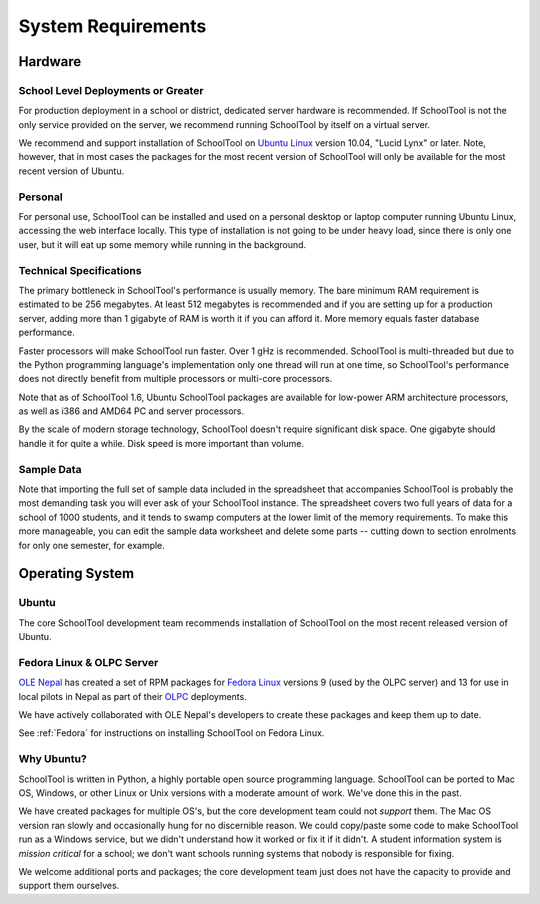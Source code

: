 System Requirements
===================

Hardware
++++++++

School Level Deployments or Greater
-----------------------------------

For production deployment in a school or district, dedicated server hardware is recommended.  If SchoolTool is not the only service provided on the server, we recommend running SchoolTool by itself on a virtual server. 

We recommend and support installation of SchoolTool on `Ubuntu Linux <http://ubuntu.com>`_ version 10.04, "Lucid Lynx" or later.  Note, however, that in most cases the packages for the most recent version of SchoolTool will only be available for the most recent version of Ubuntu.  

Personal
--------

For personal use, SchoolTool can be installed and used on a personal desktop or laptop computer running Ubuntu Linux, accessing the web interface locally.  This type of installation is not going to be under heavy load, since there is only one user, but it will eat up some memory while running in the background.  

Technical Specifications
------------------------

The primary bottleneck in SchoolTool's performance is usually memory.  The bare minimum RAM requirement is estimated to be 256 megabytes.  At least 512 megabytes is recommended and if you are setting up for a production server, adding more than 1 gigabyte of RAM is worth it if you can afford it.  More memory equals faster database performance.

Faster processors will make SchoolTool run faster.  Over 1 gHz is recommended.  SchoolTool is multi-threaded but due to the Python programming language's implementation only one thread will run at one time, so SchoolTool's performance does not directly benefit from multiple processors or multi-core processors.  

Note that as of SchoolTool 1.6, Ubuntu SchoolTool packages are available for low-power ARM architecture processors, as well as i386 and AMD64 PC and server processors.

By the scale of modern storage technology, SchoolTool doesn't require significant disk space.  One gigabyte should handle it for quite a while.  Disk speed is more important than volume.

Sample Data
-----------

Note that importing the full set of sample data included in the spreadsheet that accompanies SchoolTool is probably the most demanding task you will ever ask of your SchoolTool instance.  The spreadsheet covers two full years of data for a school of 1000 students, and it tends to swamp computers at the lower limit of the memory requirements.  To make this more manageable, you can edit the sample data worksheet and delete some parts -- cutting down to section enrolments for only one semester, for example.

Operating System
++++++++++++++++

Ubuntu
------

The core SchoolTool development team recommends installation of SchoolTool on the most recent released version of Ubuntu.

Fedora Linux & OLPC Server
--------------------------

`OLE Nepal <http://www.olenepal.org>`_ has created a set of RPM packages for `Fedora Linux <http://fedoralinux.org>`_ versions 9 (used by the OLPC server) and 13 for use in local pilots in Nepal as part of their `OLPC <http://laptop.org>`_ deployments.

We have actively collaborated with OLE Nepal's developers to create these packages and keep them up to date.

See :ref:`Fedora` for instructions on installing SchoolTool on Fedora Linux.

Why Ubuntu?
-----------

SchoolTool is written in Python, a highly portable open source programming language.  SchoolTool can be ported to Mac OS, Windows, or other Linux or Unix versions with a moderate amount of work.  We've done this in the past.

We have created packages for multiple OS's, but the core development team could not *support* them.  The Mac OS version ran slowly and occasionally hung for no discernible reason.  We could copy/paste some code to make SchoolTool run as a Windows service, but we didn't understand how it worked or fix it if it didn't.  A student information system is *mission critical* for a school; we don't want schools running systems that nobody is responsible for fixing.

We welcome additional ports and packages; the core development team just does not have the capacity to provide and support them ourselves.
